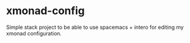* xmonad-config

Simple stack project to be able to use spacemacs + intero for editing my xmonad configuration.
